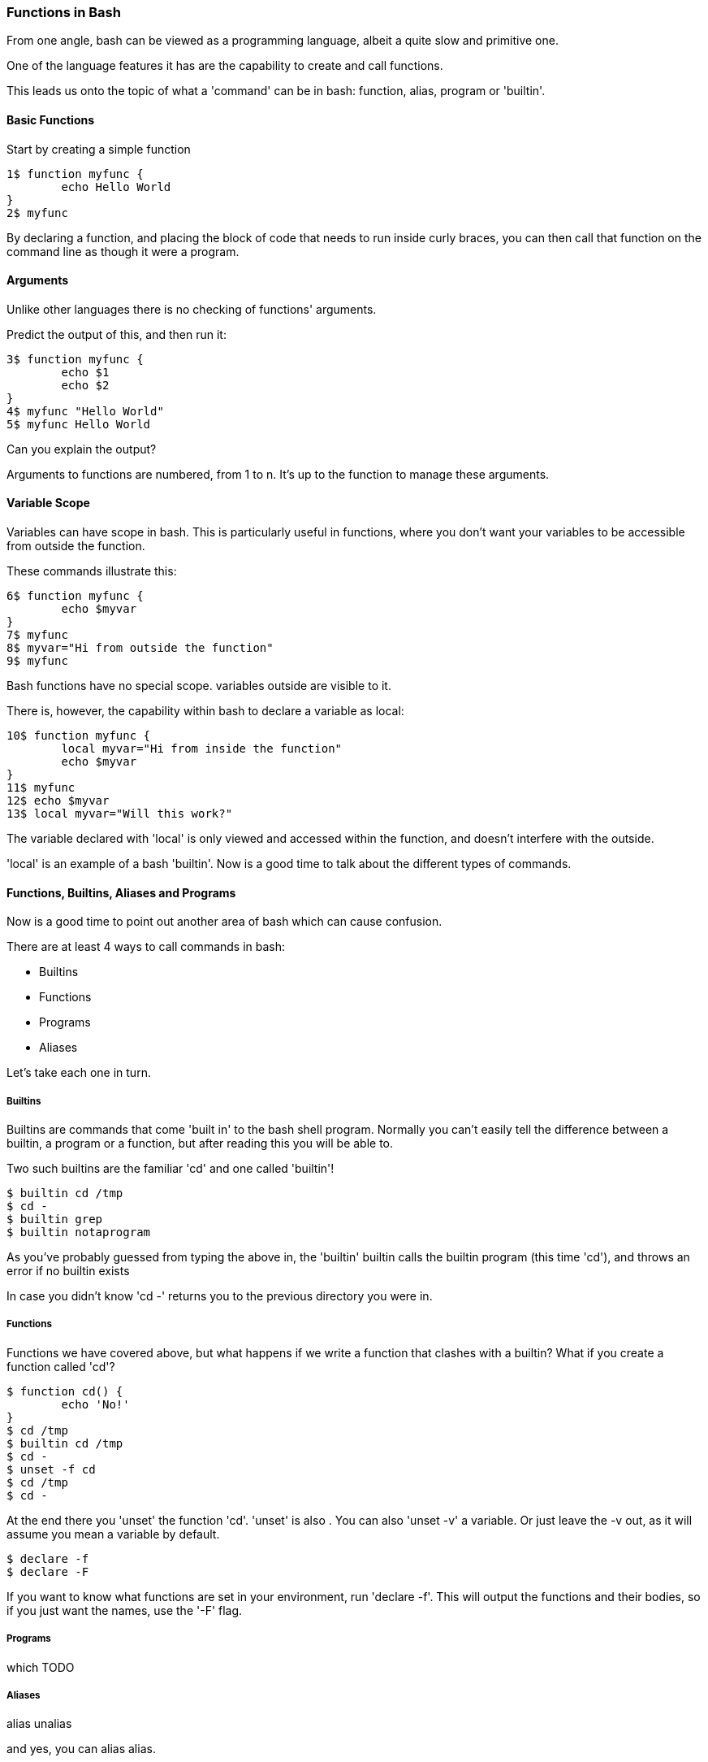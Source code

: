 === Functions in Bash

From one angle, bash can be viewed as a programming language, albeit a quite
slow and primitive one.

One of the language features it has are the capability to create and call
functions.

This leads us onto the topic of what a 'command' can be in bash: function,
alias, program or 'builtin'.

==== Basic Functions

Start by creating a simple function

----
1$ function myfunc {
	echo Hello World
}
2$ myfunc
----

By declaring a function, and placing the block of code that needs to run inside
curly braces, you can then call that function on the command line as though
it were a program.

==== Arguments

Unlike other languages there is no checking of functions' arguments.

Predict the output of this, and then run it:

----
3$ function myfunc {
	echo $1
	echo $2
}
4$ myfunc "Hello World"
5$ myfunc Hello World
----

Can you explain the output?

Arguments to functions are numbered, from 1 to n. It's up to the function to
manage these arguments.

==== Variable Scope

Variables can have scope in bash. This is particularly useful in functions,
where you don't want your variables to be accessible from outside the function.

These commands illustrate this:

----
6$ function myfunc {
	echo $myvar
}
7$ myfunc
8$ myvar="Hi from outside the function"
9$ myfunc
----

Bash functions have no special scope. variables outside are visible to it.

There is, however, the capability within bash to declare a variable as local:

----
10$ function myfunc {
	local myvar="Hi from inside the function"
	echo $myvar
}
11$ myfunc
12$ echo $myvar
13$ local myvar="Will this work?"
----

The variable declared with 'local' is only viewed and accessed within the
function, and doesn't interfere with the outside.

'local' is an example of a bash 'builtin'. Now is a good time to talk about
the different types of commands.

==== Functions, Builtins, Aliases and Programs

Now is a good time to point out another area of bash which can cause confusion.

There are at least 4 ways to call commands in bash:

- Builtins
- Functions
- Programs
- Aliases

Let's take each one in turn.

===== Builtins

Builtins are commands that come 'built in' to the bash shell program. Normally
you can't easily tell the difference between a builtin, a program or a function,
but after reading this you will be able to.

Two such builtins are the familiar 'cd' and one called 'builtin'!

----
$ builtin cd /tmp
$ cd -
$ builtin grep
$ builtin notaprogram
----

As you've probably guessed from typing the above in, the 'builtin' builtin calls
the builtin program (this time 'cd'), and throws an error if no builtin exists

In case you didn't know 'cd -' returns you to the previous directory you were
in.

===== Functions

Functions we have covered above, but what happens if we write a function that
clashes with a builtin? What if you create a function called 'cd'?

----
$ function cd() {
	echo 'No!'
}
$ cd /tmp
$ builtin cd /tmp
$ cd -
$ unset -f cd
$ cd /tmp
$ cd -
----

At the end there you 'unset' the function 'cd'. 'unset' is also . You can also
'unset -v' a variable. Or just leave the -v out, as it will assume you mean 
a variable by default.

----
$ declare -f
$ declare -F
----

If you want to know what functions are set in your environment, run
'declare -f'.  This will output the functions and their bodies, so if you just
want the names, use the '-F' flag.

===== Programs

which TODO


===== Aliases

alias
unalias

and yes, you can alias alias.

==== What you learned

-  TODO

==== Exercises

1) TODO
2) Run typeset -f
3) alias alias, override cd. Try and break things. Have fun. If you get stuck,
close down your terminal, or exit your bash shell (if you haven't overridden
exit!).
